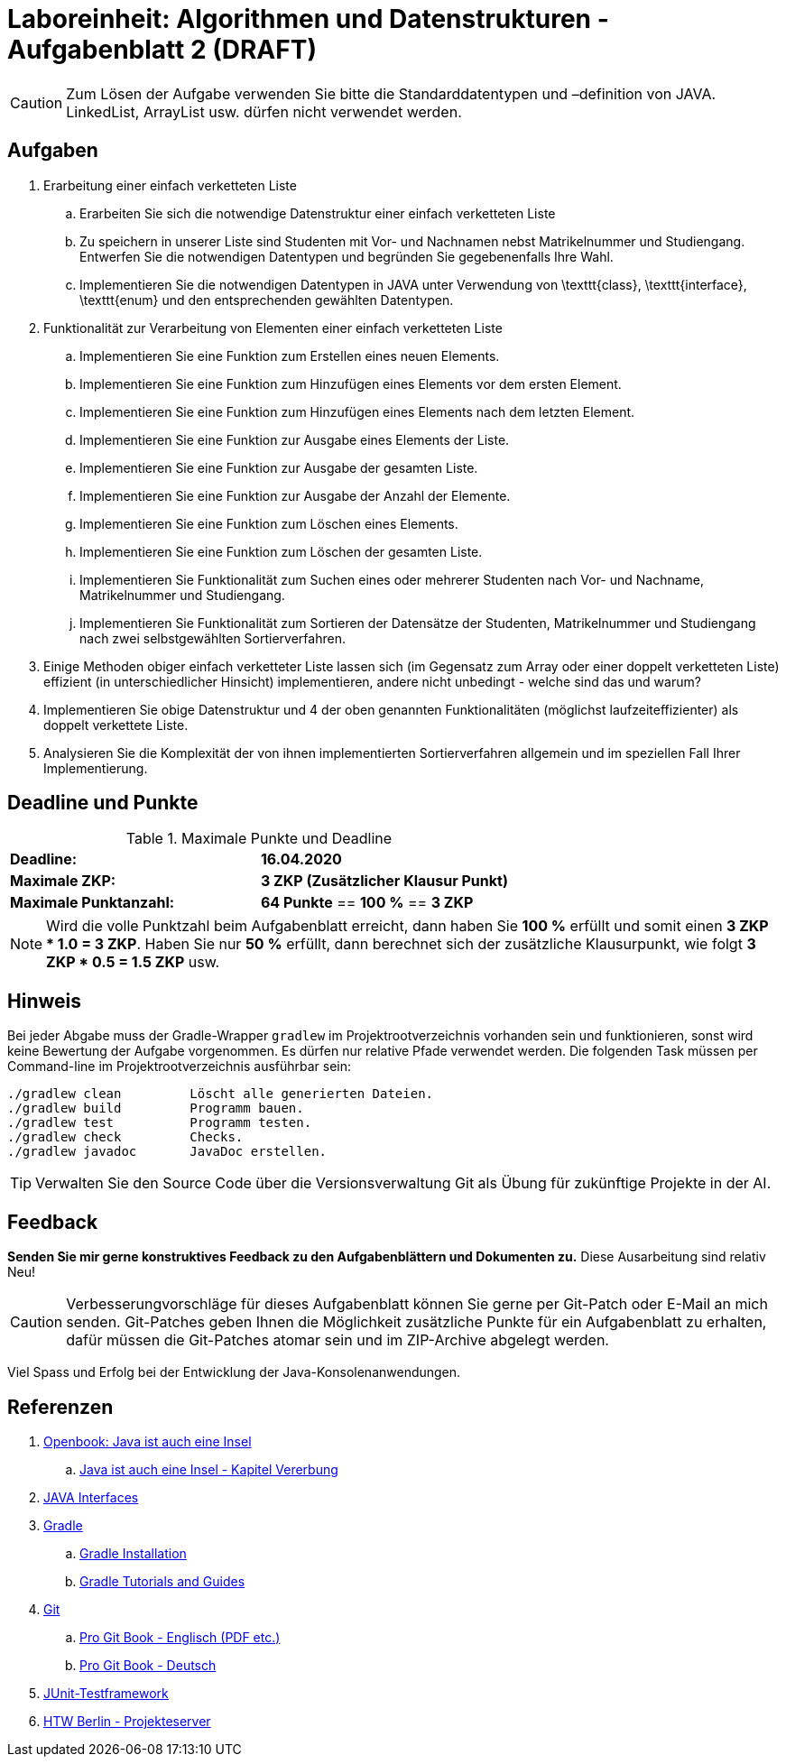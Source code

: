 = Laboreinheit: Algorithmen und Datenstrukturen - Aufgabenblatt 2 (DRAFT)

CAUTION: Zum Lösen der Aufgabe verwenden Sie bitte die Standarddatentypen und –definition von JAVA. LinkedList,
         ArrayList usw. dürfen nicht verwendet werden.

== Aufgaben

. Erarbeitung einer einfach verketteten Liste

.. Erarbeiten Sie sich die notwendige Datenstruktur einer einfach verketteten Liste
.. Zu speichern in unserer Liste sind Studenten mit Vor- und Nachnamen nebst Matrikelnummer und Studiengang. Entwerfen Sie die notwendigen Datentypen und begründen Sie gegebenenfalls Ihre Wahl.
.. Implementieren Sie die notwendigen Datentypen in JAVA unter Verwendung von \texttt{class}, \texttt{interface}, \texttt{enum}  und den entsprechenden gewählten Datentypen.


. Funktionalität zur Verarbeitung von Elementen einer einfach verketteten Liste

.. Implementieren Sie eine Funktion zum Erstellen eines neuen Elements.
.. Implementieren Sie eine Funktion zum Hinzufügen eines Elements vor dem ersten Element.
.. Implementieren Sie eine Funktion zum Hinzufügen eines Elements nach dem letzten Element.
.. Implementieren Sie eine Funktion zur Ausgabe eines Elements der Liste.
.. Implementieren Sie eine Funktion zur Ausgabe der gesamten Liste.
.. Implementieren Sie eine Funktion zur Ausgabe der Anzahl der Elemente.
.. Implementieren Sie eine Funktion zum Löschen eines Elements.
.. Implementieren Sie eine Funktion zum Löschen der gesamten Liste.
.. Implementieren Sie Funktionalität zum Suchen eines oder mehrerer Studenten nach Vor- und Nachname, Matrikelnummer und Studiengang.
.. Implementieren Sie Funktionalität zum Sortieren der Datensätze der Studenten, Matrikelnummer und Studiengang nach zwei selbstgewählten Sortierverfahren.

. Einige Methoden obiger einfach verketteter Liste lassen sich (im Gegensatz zum Array oder einer doppelt verketteten Liste) effizient (in unterschiedlicher Hinsicht) implementieren, andere nicht unbedingt - welche sind das und warum?

. Implementieren Sie obige Datenstruktur und 4 der oben genannten Funktionalitäten (möglichst laufzeiteffizienter) als doppelt verkettete Liste.

. Analysieren Sie die Komplexität der von ihnen implementierten Sortierverfahren allgemein und im speziellen Fall Ihrer Implementierung.

== Deadline und Punkte

.Maximale Punkte und Deadline
|===
|*Deadline:*               | *16.04.2020*
|*Maximale ZKP:*           | *3 ZKP (Zusätzlicher Klausur Punkt)*
|*Maximale Punktanzahl:*   | *64 Punkte* == *100 %* == *3 ZKP*
|===

NOTE: Wird die volle Punktzahl beim Aufgabenblatt erreicht, dann haben Sie *100 %* erfüllt und somit einen *3 ZKP * 1.0 = 3 ZKP*.
Haben Sie nur *50 %* erfüllt, dann berechnet sich der zusätzliche Klausurpunkt, wie folgt  *3 ZKP * 0.5 = 1.5 ZKP*
usw.

== Hinweis

Bei jeder Abgabe muss der Gradle-Wrapper `gradlew` im Projektrootverzeichnis vorhanden sein und funktionieren,
sonst wird keine Bewertung der Aufgabe vorgenommen. Es dürfen nur relative Pfade verwendet werden.
Die folgenden Task müssen per Command-line im Projektrootverzeichnis ausführbar sein:

[source,bash]
----
./gradlew clean         Löscht alle generierten Dateien.
./gradlew build         Programm bauen.
./gradlew test          Programm testen.
./gradlew check         Checks.
./gradlew javadoc       JavaDoc erstellen.
----

TIP: Verwalten Sie den Source Code über die Versionsverwaltung Git als Übung für zukünftige Projekte in der AI.



== Feedback

*Senden Sie mir gerne konstruktives Feedback zu den Aufgabenblättern und Dokumenten zu.* Diese Ausarbeitung sind relativ Neu!

CAUTION: Verbesserungvorschläge für dieses Aufgabenblatt können Sie gerne per Git-Patch oder E-Mail an mich senden.
Git-Patches geben Ihnen die Möglichkeit zusätzliche Punkte für ein Aufgabenblatt zu erhalten, dafür müssen die
Git-Patches atomar sein und im ZIP-Archive abgelegt werden.

Viel Spass und Erfolg bei der Entwicklung der Java-Konsolenanwendungen.

== Referenzen

. http://openbook.rheinwerk-verlag.de/javainsel9[Openbook: Java ist auch eine Insel]
.. http://openbook.rheinwerk-verlag.de/javainsel9/javainsel_05_008.htm[Java ist auch eine Insel - Kapitel Vererbung]
. https://www.w3schools.com/java/java_interface.asp[JAVA Interfaces]
. https://gradle.org[Gradle]
.. https://gradle.org/install/[Gradle Installation]
.. https://gradle.org/guides/[Gradle Tutorials and Guides]
. https://git-scm.com/[Git]
.. https://git-scm.com/book/en/v2[Pro Git Book - Englisch (PDF etc.)]
.. https://git-scm.com/book/de/v2[Pro Git Book - Deutsch]
. http://junit.org[JUnit-Testframework]
. https://studi.f4.htw-berlin.de/www/[HTW Berlin - Projekteserver]
